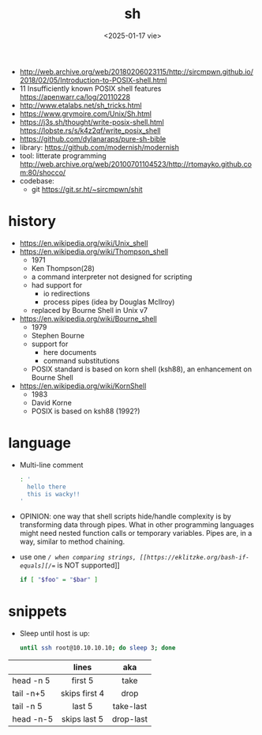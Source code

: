 #+TITLE: sh
#+DATE: <2025-01-17 vie>

- http://web.archive.org/web/20180206023115/http://sircmpwn.github.io/2018/02/05/Introduction-to-POSIX-shell.html
- 11 Insufficiently known POSIX shell features https://apenwarr.ca/log/20110228
- http://www.etalabs.net/sh_tricks.html
- https://www.grymoire.com/Unix/Sh.html
- https://j3s.sh/thought/write-posix-shell.html
  https://lobste.rs/s/k4z2qf/write_posix_shell
- https://github.com/dylanaraps/pure-sh-bible
- library: https://github.com/modernish/modernish
- tool: litterate programming http://web.archive.org/web/20100701104523/http://rtomayko.github.com:80/shocco/
- codebase:
  - git https://git.sr.ht/~sircmpwn/shit

* history

#+begin_src pikchr :file shellhistory.svg :result graphics :exports results
  fill = white
  "Thompson" "1971" ; arrow;
  "Bourne"   "1979" ; arrow;
  "Korn"     "1983" ; arrow;
  "POSIX.2"  "1992"
#+end_src

#+ATTR_ORG: :width 600
#+ATTR_HTML: :width 600
#+RESULTS:
[[file:shellhistory.svg]]

- https://en.wikipedia.org/wiki/Unix_shell
- [[https://en.wikipedia.org/wiki/Thompson_shell]]
  - 1971
  - Ken Thompson(28)
  - a command interpreter not designed for scripting
  - had support for
    - io redirections
    - process pipes (idea by Douglas McIlroy)
  - replaced by Bourne Shell in Unix v7
- https://en.wikipedia.org/wiki/Bourne_shell
  - 1979
  - Stephen Bourne
  - support for
    - here documents
    - command substitutions
  - POSIX standard is based on korn shell (ksh88), an enhancement on Bourne Shell
- https://en.wikipedia.org/wiki/KornShell
  - 1983
  - David Korne
  - POSIX is based on ksh88 (1992?)

* language

- Multi-line comment
  #+begin_src sh
    : '
      hello there
      this is wacky!!
    '
  #+end_src
- OPINION: one way that shell scripts hide/handle complexity is by transforming data through pipes. What in other programming languages might need nested function calls or temporary variables. Pipes are, in a way, similar to method chaining.
- use one /=/ when comparing strings, [[https://eklitzke.org/bash-if-equals][/==/ is NOT supported]]
  #+begin_src sh
    if [ "$foo" = "$bar" ]
  #+end_src

* snippets

- Sleep until host is up:
  #+begin_src sh
    until ssh root@10.10.10.10; do sleep 3; done
  #+end_src

|-----------+---------------+-----------|
|           |      <c>      |    <c>    |
|           |     lines     |    aka    |
|-----------+---------------+-----------|
| head -n 5 |    first 5    |   take    |
| tail -n+5 | skips first 4 |   drop    |
| tail -n 5 |    last 5     | take-last |
| head -n-5 | skips last 5  | drop-last |
|-----------+---------------+-----------|
